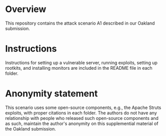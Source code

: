 * Overview
This repository contains the attack scenario A1 described in our Oakland submission.

* Instructions
Instructions for setting up a vulnerable server, running exploits, setting up rootkits,
and installing monitors are included in the README file in each folder.

* Anonymity statement
This scenario uses some open-source components, e.g., the Apache Struts exploits, with proper citations in each folder.
The authors do not have any relationship with people who released such open-source components and as such, maintain the author's anonymity on this supplemential material of the Oakland submission.
